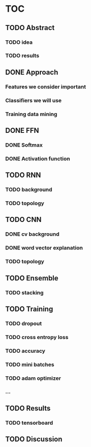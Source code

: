 * TOC
** TODO Abstract
*** TODO idea
*** TODO results
** DONE Approach
*** Features we consider important
*** Classifiers we will use
*** Training data mining
** DONE FFN
*** DONE Softmax
*** DONE Activation function
** TODO RNN
*** TODO background
*** TODO topology
** TODO CNN
*** DONE cv background
*** DONE word vector explanation
*** TODO topology
** TODO Ensemble
*** TODO stacking
** TODO Training
*** TODO dropout
*** TODO cross entropy loss
*** TODO accuracy
*** TODO mini batches
*** TODO adam optimizer
*** ...
** TODO Results
*** TODO tensorboard
** TODO Discussion
